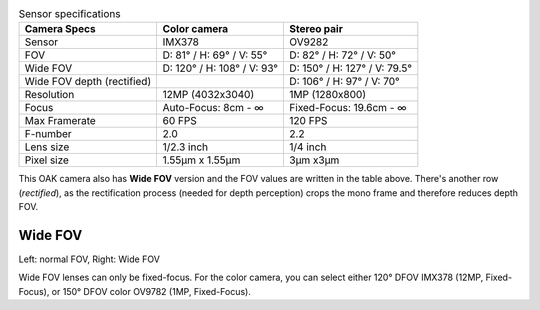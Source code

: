 .. list-table:: Sensor specifications
   :header-rows: 1

   * - Camera Specs
     - Color camera
     - Stereo pair
   * - Sensor
     - IMX378
     - OV9282
   * - FOV
     - D: 81° / H: 69° / V: 55°
     - D: 82° / H: 72° / V: 50°
   * - Wide FOV
     - D: 120° / H: 108° / V: 93°
     - D: 150° / H: 127° / V: 79.5°
   * - Wide FOV depth (rectified)
     -
     - D: 106° / H: 97° / V: 70°
   * - Resolution
     - 12MP (4032x3040)
     - 1MP (1280x800)
   * - Focus
     - Auto-Focus: 8cm - ∞
     - Fixed-Focus: 19.6cm - ∞
   * - Max Framerate
     - 60 FPS
     - 120 FPS
   * - F-number
     - 2.0
     - 2.2
   * - Lens size
     - 1/2.3 inch
     - 1/4 inch
   * - Pixel size
     - 1.55µm x 1.55µm
     - 3µm x3µm

This OAK camera also has **Wide FOV** version and the FOV values are written in the table above. There's another
row (*rectified*), as the rectification process (needed for depth perception) crops the mono frame and therefore reduces
depth FOV.

Wide FOV
********

.. image:: /_static/images/guides/nfov-vs-wfov.png
    :alt: Wide FOV lenses (right)

Left: normal FOV, Right: Wide FOV

Wide FOV lenses can only be fixed-focus. For the color camera, you can select either 120° DFOV IMX378 (12MP, Fixed-Focus),
or 150° DFOV color OV9782 (1MP, Fixed-Focus).
